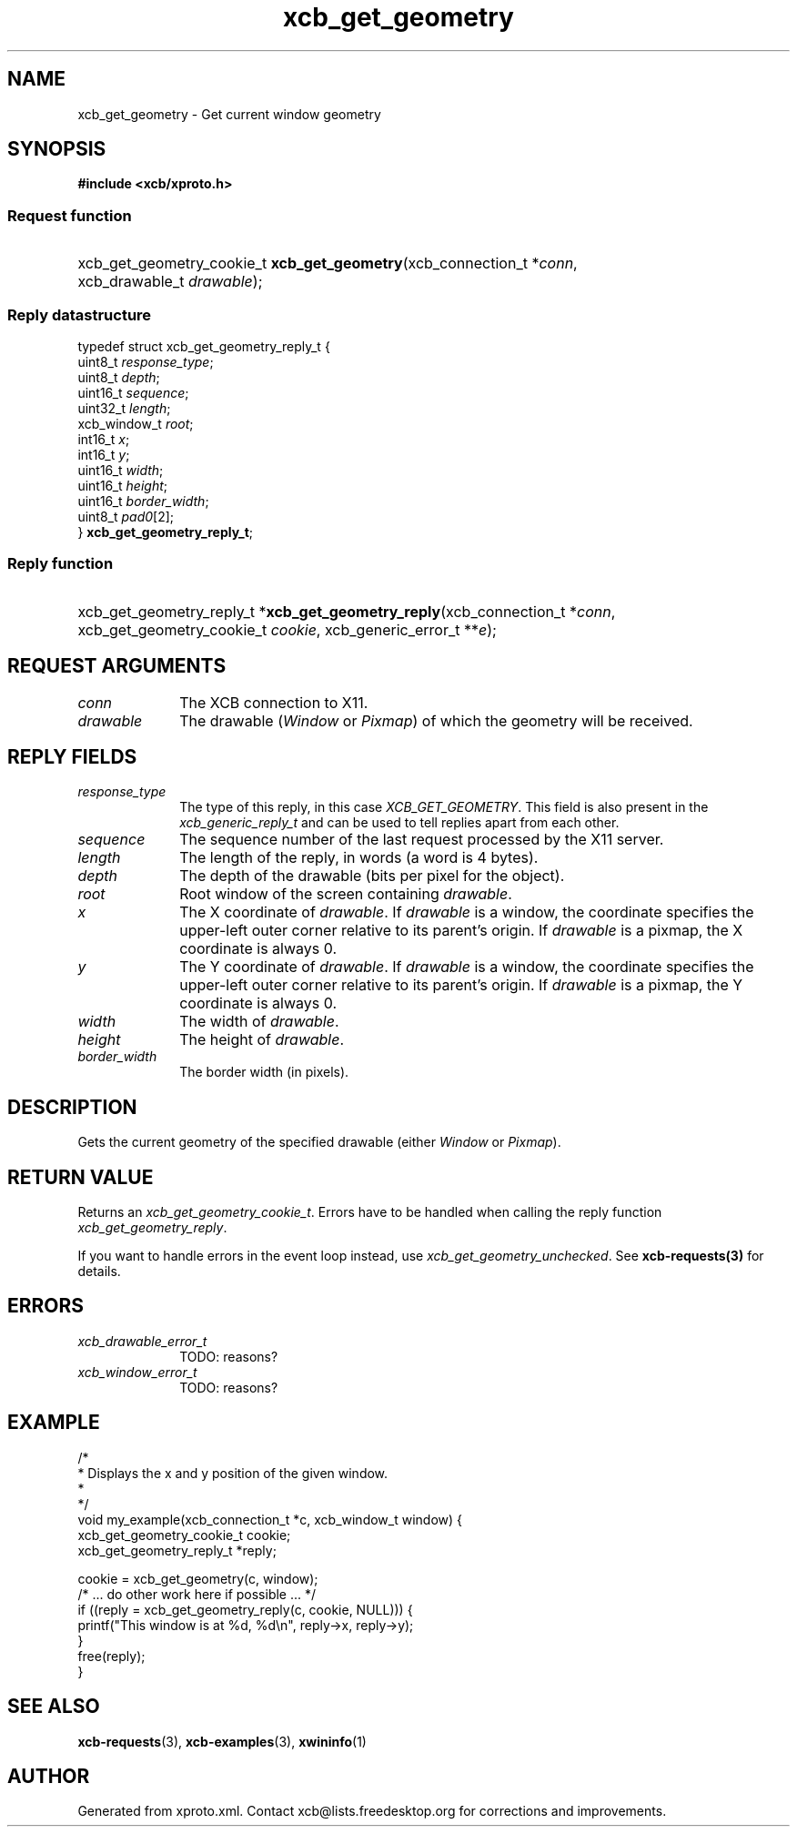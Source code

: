 .TH xcb_get_geometry 3  "libxcb 1.15" "X Version 11" "XCB Requests"
.ad l
.SH NAME
xcb_get_geometry \- Get current window geometry
.SH SYNOPSIS
.hy 0
.B #include <xcb/xproto.h>
.SS Request function
.HP
xcb_get_geometry_cookie_t \fBxcb_get_geometry\fP(xcb_connection_t\ *\fIconn\fP, xcb_drawable_t\ \fIdrawable\fP);
.PP
.SS Reply datastructure
.nf
.sp
typedef struct xcb_get_geometry_reply_t {
    uint8_t      \fIresponse_type\fP;
    uint8_t      \fIdepth\fP;
    uint16_t     \fIsequence\fP;
    uint32_t     \fIlength\fP;
    xcb_window_t \fIroot\fP;
    int16_t      \fIx\fP;
    int16_t      \fIy\fP;
    uint16_t     \fIwidth\fP;
    uint16_t     \fIheight\fP;
    uint16_t     \fIborder_width\fP;
    uint8_t      \fIpad0\fP[2];
} \fBxcb_get_geometry_reply_t\fP;
.fi
.SS Reply function
.HP
xcb_get_geometry_reply_t *\fBxcb_get_geometry_reply\fP(xcb_connection_t\ *\fIconn\fP, xcb_get_geometry_cookie_t\ \fIcookie\fP, xcb_generic_error_t\ **\fIe\fP);
.br
.hy 1
.SH REQUEST ARGUMENTS
.IP \fIconn\fP 1i
The XCB connection to X11.
.IP \fIdrawable\fP 1i
The drawable (\fIWindow\fP or \fIPixmap\fP) of which the geometry will be received.
.SH REPLY FIELDS
.IP \fIresponse_type\fP 1i
The type of this reply, in this case \fIXCB_GET_GEOMETRY\fP. This field is also present in the \fIxcb_generic_reply_t\fP and can be used to tell replies apart from each other.
.IP \fIsequence\fP 1i
The sequence number of the last request processed by the X11 server.
.IP \fIlength\fP 1i
The length of the reply, in words (a word is 4 bytes).
.IP \fIdepth\fP 1i
The depth of the drawable (bits per pixel for the object).
.IP \fIroot\fP 1i
Root window of the screen containing \fIdrawable\fP.
.IP \fIx\fP 1i
The X coordinate of \fIdrawable\fP. If \fIdrawable\fP is a window, the coordinate
specifies the upper-left outer corner relative to its parent's origin. If
\fIdrawable\fP is a pixmap, the X coordinate is always 0.
.IP \fIy\fP 1i
The Y coordinate of \fIdrawable\fP. If \fIdrawable\fP is a window, the coordinate
specifies the upper-left outer corner relative to its parent's origin. If
\fIdrawable\fP is a pixmap, the Y coordinate is always 0.
.IP \fIwidth\fP 1i
The width of \fIdrawable\fP.
.IP \fIheight\fP 1i
The height of \fIdrawable\fP.
.IP \fIborder_width\fP 1i
The border width (in pixels).
.SH DESCRIPTION
Gets the current geometry of the specified drawable (either \fIWindow\fP or \fIPixmap\fP).
.SH RETURN VALUE
Returns an \fIxcb_get_geometry_cookie_t\fP. Errors have to be handled when calling the reply function \fIxcb_get_geometry_reply\fP.

If you want to handle errors in the event loop instead, use \fIxcb_get_geometry_unchecked\fP. See \fBxcb-requests(3)\fP for details.
.SH ERRORS
.IP \fIxcb_drawable_error_t\fP 1i
TODO: reasons?
.IP \fIxcb_window_error_t\fP 1i
TODO: reasons?
.SH EXAMPLE
.nf
.sp
/*
 * Displays the x and y position of the given window.
 *
 */
void my_example(xcb_connection_t *c, xcb_window_t window) {
    xcb_get_geometry_cookie_t cookie;
    xcb_get_geometry_reply_t *reply;

    cookie = xcb_get_geometry(c, window);
    /* ... do other work here if possible ... */
    if ((reply = xcb_get_geometry_reply(c, cookie, NULL))) {
        printf("This window is at %d, %d\\n", reply->x, reply->y);
    }
    free(reply);
}
.fi
.SH SEE ALSO
.BR xcb-requests (3),
.BR xcb-examples (3),
.BR xwininfo (1)
.SH AUTHOR
Generated from xproto.xml. Contact xcb@lists.freedesktop.org for corrections and improvements.
